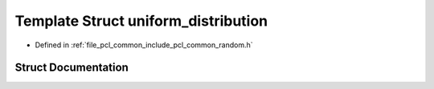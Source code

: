 .. _exhale_struct_structpcl_1_1common_1_1uniform__distribution:

Template Struct uniform_distribution
====================================

- Defined in :ref:`file_pcl_common_include_pcl_common_random.h`


Struct Documentation
--------------------


.. doxygenstruct:: pcl::common::uniform_distribution
   :members:
   :protected-members:
   :undoc-members: